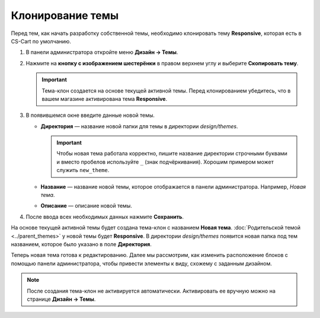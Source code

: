*****************
Клонирование темы
*****************

Перед тем, как начать разработку собственной темы, необходимо клонировать тему **Responsive**, которая есть в CS-Cart по умолчанию.

1. В панели администратора откройте меню **Дизайн → Темы**.

2. Нажмите на **кнопку с изображением шестерёнки** в правом верхнем углу и выберите **Скопировать тему**.

   .. important::

       Тема-клон создается на основе текущей активной темы. Перед клонированием убедитесь, что в вашем магазине активирована тема **Responsive**.

.. fancybox:: img/clone_a_theme.png
    :alt: Клонирование темы в панели администратора.

3. В появившемся окне введите данные новой темы.

   * **Директория** — название новой папки для темы в директории *design/themes*.

     .. important::

         Чтобы новая тема работала корректно, пишите название директории строчными буквами и вместо пробелов используйте ``_`` (знак подчёркивания). Хорошим примером может служить ``new_theme``.

   * **Название** — название новой темы, которое отображается в панели администратора. Например, *Новая тема*.

   * **Описание** — описание новой темы.

4. После ввода всех необходимых данных нажмите **Сохранить**.
 
На основе текущей активной темы будет создана тема-клон с названием **Новая тема**. :doc:`Родительской темой <../parent_themes>` у новой темы будет **Responsive**. В директории *design/themes* появится новая папка под тем названием, которое было указано в поле **Директория**.

Теперь новая тема готова к редактированию. Далее мы рассмотрим, как изменить расположение блоков с помощью панели администратора, чтобы привести элементы к виду, схожему с заданным дизайном.

.. note::

    После создания тема-клон не активируется автоматически. Активировать ее вручную можно на странице **Дизайн → Темы**.

.. fancybox:: img/clone_theme_details.png
    :alt: Список данных новой темы.
